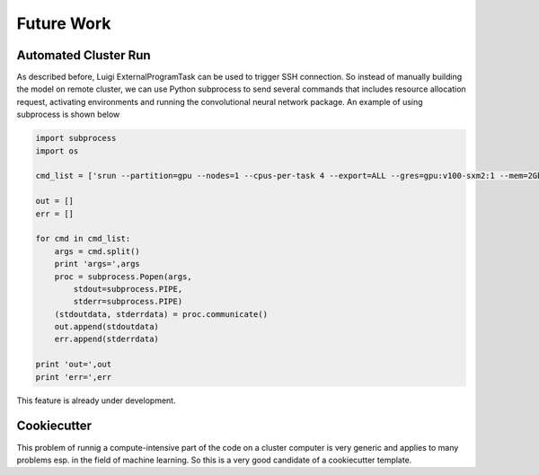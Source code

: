 ===================================
Future Work
===================================



Automated Cluster Run
===========================

As described before, Luigi ExternalProgramTask can be used to trigger SSH connection. So instead of manually building
the model on remote cluster, we can use Python subprocess to send several commands that includes resource allocation
request, activating environments and running the convolutional neural network package. An example of using subprocess
is shown below

.. code-block::

    import subprocess
    import os

    cmd_list = ['srun --partition=gpu --nodes=1 --cpus-per-task 4 --export=ALL --gres=gpu:v100-sxm2:1 --mem=2Gb --time=02:00:00 --pty /bin/bash', 'python -m CNN -d "data/OCTReduced" -o "data/ConvNeuralTrain/retinal_cnn.h5" -a "train" -l "data/ConvNeuralTrain/retinal_cnn.h5"']

    out = []
    err = []

    for cmd in cmd_list:
        args = cmd.split()
        print 'args=',args
        proc = subprocess.Popen(args,
            stdout=subprocess.PIPE,
            stderr=subprocess.PIPE)
        (stdoutdata, stderrdata) = proc.communicate()
        out.append(stdoutdata)
        err.append(stderrdata)

    print 'out=',out
    print 'err=',err

This feature is already under development.

Cookiecutter
===========================

.. image:: cookie.png

This problem of runnig a compute-intensive part of the code on a cluster computer is very generic and applies to many
problems esp. in the field of machine learning. So this is a very good candidate of a cookiecutter template.
